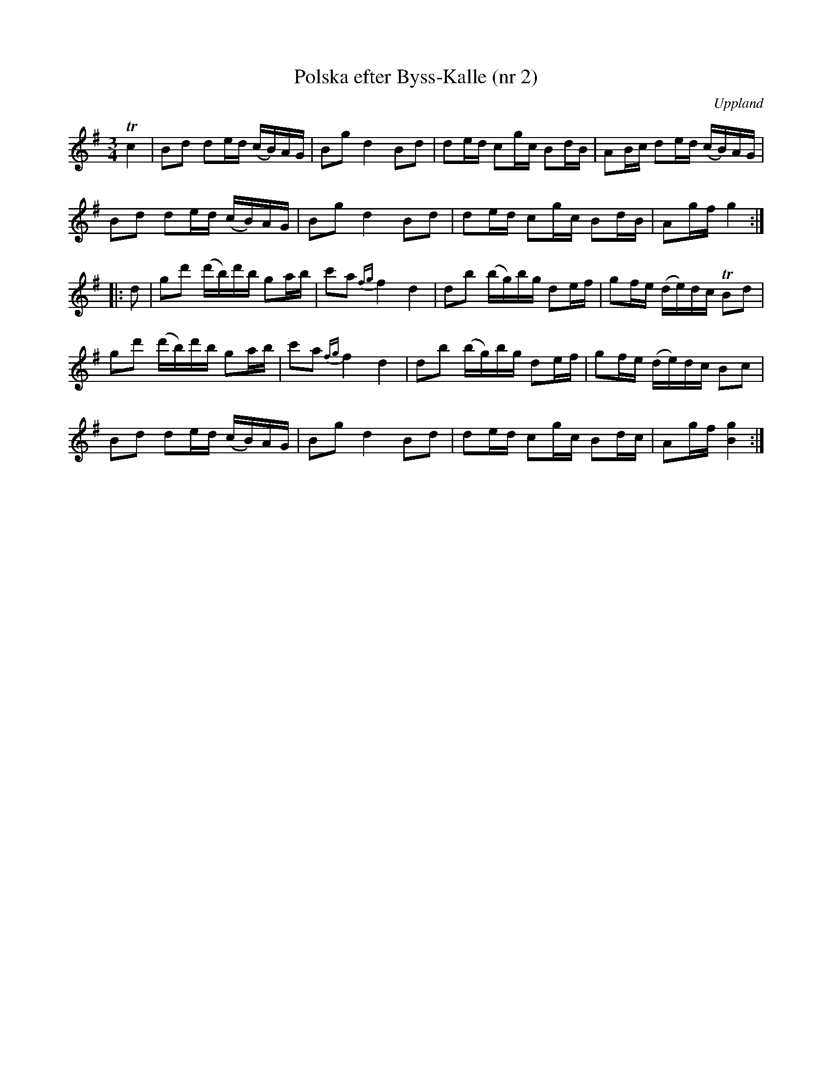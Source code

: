 %%abc-charset utf-8

X: 2
T: Polska efter Byss-Kalle (nr 2)
S: efter Byss-Kalle
B: 57 låtar efter Byss-Kalle nr 2
N: Uppteckningen är ursprungligen hämtad ur Ruben Liljefors bok Upländsk Folkmusik.
O: Uppland
R: Polska
Z: Nils L
M: 3/4
L: 1/16
K: G
Tc4 | B2d2 d2ed (cB)AG | B2g2 d4 B2d2 | d2ed c2gc B2dB | A2Bc d2ed (cB)AG |
B2d2 d2ed (cB)AG | B2g2 d4 B2d2 | d2ed c2gc B2dB | A2gf g4 :| 
|: d2 | g2d'2 (d'b)d'b g2ab | c'2a2 {fg}f4 d4 | d2b2 (bg)bg d2ef | g2fe (de)dc TB2d2 | 
        g2d'2 (d'b)d'b g2ab | c'2a2 {fg}f4 d4 | d2b2 (bg)bg d2ef | g2fe (de)dc B2c2 | 
        B2d2 d2ed (cB)AG    | B2g2  d4   B2d2 | d2ed c2gc B2dc   | A2gf [g4B4] :|

